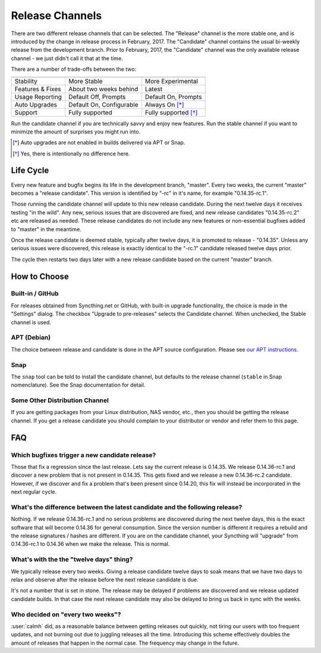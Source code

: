 Release Channels
================

There are two different release channels that can be selected. The "Release"
channel is the more stable one, and is introduced by the change in release
process in February, 2017. The "Candidate" channel contains the usual
bi-weekly release from the development branch. Prior to February, 2017, the
"Candidate" channel was the only available release channel - we just didn't
call it that at the time.

There are a number of trade-offs between the two:

================  ========================  ===================
                  Release                   Candidate
----------------  ------------------------  -------------------
Stability         More Stable               More Experimental
Features & Fixes  About two weeks behind    Latest
Usage Reporting   Default Off, Prompts      Default On, Prompts
Auto Upgrades     Default On, Configurable  Always On [*]_
Support           Fully supported           Fully supported [*]_
================  ========================  ===================

Run the candidate channel if you are technically savvy and enjoy new
features. Run the stable channel if you want to minimize the amount of
surprises you might run into.

.. [*] Auto upgrades are not enabled in builds delivered via APT or Snap.
.. [*] Yes, there is intentionally no difference here.

Life Cycle
----------

Every new feature and bugfix begins its life in the development branch,
"master". Every two weeks, the current "master" becomes a "release
candidate". This version is identified by "-rc" in it's name, for example
"0.14.35-rc.1".

Those running the candidate channel will update to this new release
candidate. During the next twelve days it receives testing "in the wild".
Any new, serious issues that are discovered are fixed, and new release
candidates "0.14.35-rc.2" etc are released as needed. These release
candidates do not include any new features or non-essential bugfixes added
to "master" in the meantime.

Once the release candidate is deemed stable, typically after twelve days, it
is promoted to release - "0.14.35". Unless any serious issues were
discovered, this release is exactly identical to the "-rc.1" candidate
released twelve days prior.

The cycle then restarts two days later with a new release candidate based on
the current "master" branch.

How to Choose
-------------

Built-in / GitHub
~~~~~~~~~~~~~~~~~

For releases obtained from Syncthing.net or GitHub, with built-in upgrade
functionality, the choice is made in the "Settings" dialog. The checkbox
"Upgrade to pre-releases" selects the Candidate channel. When unchecked, the
Stable channel is used.

APT (Debian)
~~~~~~~~~~~~

The choice between release and candidate is done in the APT source
configuration. Please see `our APT instructions <https://apt.syncthing.net/>`__.

Snap
~~~~

The ``snap`` tool can be told to install the candidate channel, but defaults
to the release channel (``stable`` in Snap nomenclature). See the Snap
documentation for detail.

Some Other Distribution Channel
~~~~~~~~~~~~~~~~~~~~~~~~~~~~~~~

If you are getting packages from your Linux distribution, NAS vendor, etc.,
then you should be getting the release channel. If you get a release
candidate you should complain to your distributor or vendor and refer them
to this page.

FAQ
---

Which bugfixes trigger a new candidate release?
~~~~~~~~~~~~~~~~~~~~~~~~~~~~~~~~~~~~~~~~~~~~~~~

Those that fix a regression since the last release. Lets say the current
release is 0.14.35. We release 0.14.36-rc.1 and discover a new problem that
is not present in 0.14.35. This gets fixed and we release a new 0.14.36-rc.2
candidate. However, if we discover and fix a problem that's been present
since 0.14.20, this fix will instead be incorporated in the next regular
cycle.

What's the difference between the latest candidate and the following release?
~~~~~~~~~~~~~~~~~~~~~~~~~~~~~~~~~~~~~~~~~~~~~~~~~~~~~~~~~~~~~~~~~~~~~~~~~~~~~

Nothing. If we release 0.14.36-rc.1 and no serious problems are discovered
during the next twelve days, this is the exact software that will become
0.14.36 for general consumption. Since the version number is different it
requires a rebuild and the release signatures / hashes are different. If you
are on the candidate channel, your Syncthing will "upgrade" from
0.14.36-rc.1 to 0.14.36 when we make the release. This is normal.

What's with the the "twelve days" thing?
~~~~~~~~~~~~~~~~~~~~~~~~~~~~~~~~~~~~~~~~

We typically release every two weeks. Giving a release candidate twelve days
to soak means that we have two days to relax and observe after the release
before the next release candidate is due.

It's not a number that is set in stone. The release may be delayed if
problems are discovered and we release updated candidate builds. In that
case the next release candidate may also be delayed to bring us back in sync
with the weeks.

Who decided on "every two weeks"?
~~~~~~~~~~~~~~~~~~~~~~~~~~~~~~~~~

:user:`calmh` did, as a reasonable balance between getting releases out
quickly, not tiring our users with too frequent updates, and not burning out
due to juggling releases all the time. Introducing this scheme effectively
doubles the amount of releases that happen in the normal case. The frequency
may change in the future.
